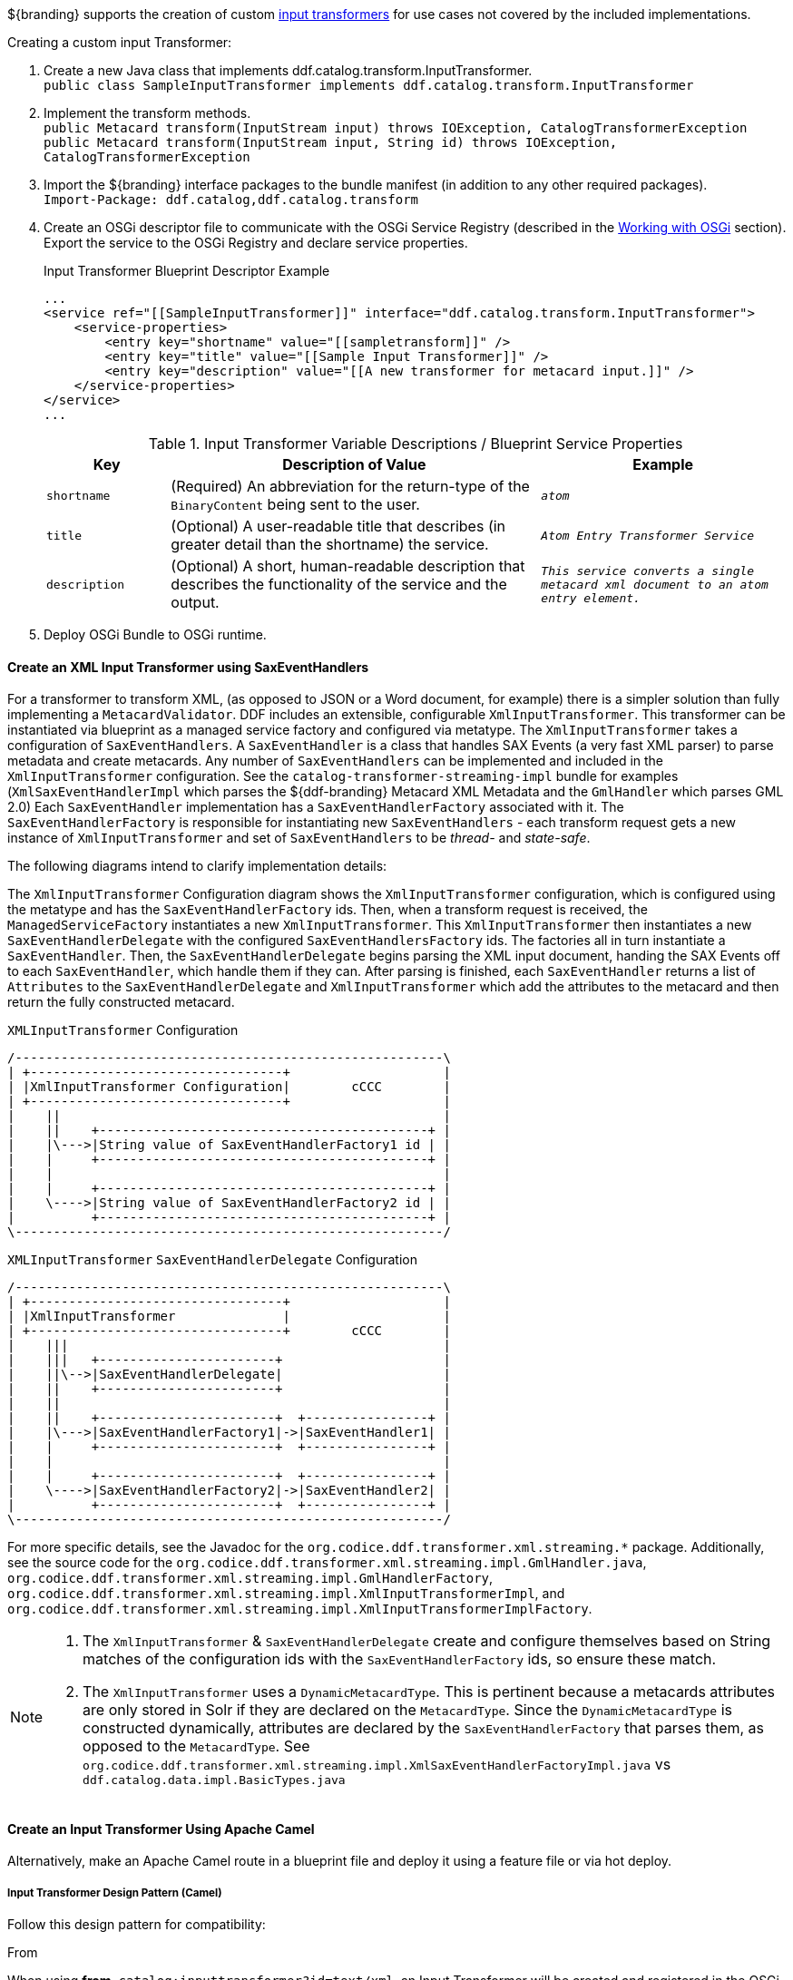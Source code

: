 :title: Developing Input Transformers
:type: developingComponent
:status: published
:link: _developing_input_transformers
:summary: Creating a custom input transformer.
:order: 07

${branding} supports the creation of custom <<_types_of_transformers,input transformers>> for use cases not covered by the included implementations.

.Creating a custom input Transformer:
. Create a new Java class that implements ddf.catalog.transform.InputTransformer. +
`public class SampleInputTransformer implements ddf.catalog.transform.InputTransformer`
. Implement the transform methods. +
`public Metacard transform(InputStream input) throws IOException, CatalogTransformerException` +
`public Metacard transform(InputStream input, String id) throws IOException, CatalogTransformerException`
. Import the ${branding} interface packages to the bundle manifest (in addition to any other required packages). +
`Import-Package: ddf.catalog,ddf.catalog.transform`
. Create an OSGi descriptor file to communicate with the OSGi Service Registry (described in the <<_working_with_osgi,Working with OSGi>> section). Export the service to the OSGi Registry and declare service properties.
+
.Input Transformer Blueprint Descriptor Example
[source,xml,linenums]
----
...
<service ref="[[SampleInputTransformer]]" interface="ddf.catalog.transform.InputTransformer">
    <service-properties>
        <entry key="shortname" value="[[sampletransform]]" />
        <entry key="title" value="[[Sample Input Transformer]]" />
        <entry key="description" value="[[A new transformer for metacard input.]]" />
    </service-properties>
</service>
...
----
+
.Input Transformer Variable Descriptions / Blueprint Service Properties
[cols="1m,3,2m" options="header"]
|===

|Key
|Description of Value
|Example

|`shortname`
|(Required) An abbreviation for the return-type of the `BinaryContent` being sent to the user.
|_atom_

|`title`
|(Optional) A user-readable title that describes (in greater detail than the shortname) the service.
|_Atom Entry Transformer Service_

|`description`
|(Optional) A short, human-readable description that describes the functionality of the service and the output.
|_This service converts a single metacard xml document to an atom entry element._

|===
+
. Deploy OSGi Bundle to OSGi runtime.

==== Create an XML Input Transformer using SaxEventHandlers [[saxEventHandlers]]

For a transformer to transform XML, (as opposed to JSON or a Word document, for example) there is a simpler solution than fully implementing a `MetacardValidator`.
DDF includes an extensible, configurable `XmlInputTransformer`.
This transformer can be instantiated via blueprint as a managed service factory and configured via metatype.
The `XmlInputTransformer` takes a configuration of `SaxEventHandlers`.
A `SaxEventHandler` is a class that handles SAX Events (a very fast XML parser) to parse metadata and create metacards.
Any number of `SaxEventHandlers` can be implemented and included in the `XmlInputTransformer` configuration.
See the `catalog-transformer-streaming-impl` bundle for examples (`XmlSaxEventHandlerImpl` which parses the ${ddf-branding} Metacard XML Metadata and the `GmlHandler` which parses GML 2.0)
Each `SaxEventHandler` implementation has a `SaxEventHandlerFactory` associated with it.
The `SaxEventHandlerFactory` is responsible for instantiating new `SaxEventHandlers` - each transform request gets a new instance of `XmlInputTransformer` and set of `SaxEventHandlers` to be _thread-_ and _state-safe_.

The following diagrams intend to clarify implementation details:

The `XmlInputTransformer` Configuration diagram shows the `XmlInputTransformer` configuration, which is configured using the metatype and has the `SaxEventHandlerFactory` ids.
Then, when a transform request is received, the `ManagedServiceFactory` instantiates a new `XmlInputTransformer`.
This `XmlInputTransformer` then instantiates a new `SaxEventHandlerDelegate` with the configured `SaxEventHandlersFactory` ids.
The factories all in turn instantiate a `SaxEventHandler`.
Then, the `SaxEventHandlerDelegate` begins parsing the XML input document, handing the SAX Events off to each `SaxEventHandler`, which handle them if they can.
After parsing is finished, each `SaxEventHandler` returns a list of `Attributes` to the `SaxEventHandlerDelegate` and `XmlInputTransformer` which add the attributes to the metacard and then return the fully constructed metacard.

.`XMLInputTransformer` Configuration
[ditaa, XmlInputTransformer_configuration, png]
....
/--------------------------------------------------------\
| +---------------------------------+                    |
| |XmlInputTransformer Configuration|        cCCC        |
| +---------------------------------+                    |
|    ||                                                  |
|    ||    +-------------------------------------------+ |
|    |\--->|String value of SaxEventHandlerFactory1 id | |
|    |     +-------------------------------------------+ |
|    |                                                   |
|    |     +-------------------------------------------+ |
|    \---->|String value of SaxEventHandlerFactory2 id | |
|          +-------------------------------------------+ |
\--------------------------------------------------------/
....

.`XMLInputTransformer` `SaxEventHandlerDelegate` Configuration
[ditaa, XmlInputTransformer_saxeventhandlerdelegate, png]
....
/--------------------------------------------------------\
| +---------------------------------+                    |
| |XmlInputTransformer              |                    |
| +---------------------------------+        cCCC        |
|    |||                                                 |
|    |||   +-----------------------+                     |
|    ||\-->|SaxEventHandlerDelegate|                     |
|    ||    +-----------------------+                     |
|    ||                                                  |
|    ||    +-----------------------+  +----------------+ |
|    |\--->|SaxEventHandlerFactory1|->|SaxEventHandler1| |
|    |     +-----------------------+  +----------------+ |
|    |                                                   |
|    |     +-----------------------+  +----------------+ |
|    \---->|SaxEventHandlerFactory2|->|SaxEventHandler2| |
|          +-----------------------+  +----------------+ |
\--------------------------------------------------------/
....

For more specific details, see the Javadoc for the `org.codice.ddf.transformer.xml.streaming.*` package.
Additionally, see the source code for the `org.codice.ddf.transformer.xml.streaming.impl.GmlHandler.java`, `org.codice.ddf.transformer.xml.streaming.impl.GmlHandlerFactory`, `org.codice.ddf.transformer.xml.streaming.impl.XmlInputTransformerImpl`, and `org.codice.ddf.transformer.xml.streaming.impl.XmlInputTransformerImplFactory`.

[NOTE]
====
1. The `XmlInputTransformer` & `SaxEventHandlerDelegate` create and configure themselves based on String matches of the configuration ids with the `SaxEventHandlerFactory` ids, so ensure these match.
2. The `XmlInputTransformer` uses a `DynamicMetacardType`.
This is pertinent because a metacards attributes are only stored in Solr if they are declared on the `MetacardType`.
Since the `DynamicMetacardType` is constructed dynamically, attributes are declared by the `SaxEventHandlerFactory` that parses them, as opposed to the `MetacardType`. See `org.codice.ddf.transformer.xml.streaming.impl.XmlSaxEventHandlerFactoryImpl.java` vs `ddf.catalog.data.impl.BasicTypes.java`
====

==== Create an Input Transformer Using Apache Camel

Alternatively, make an Apache Camel route in a blueprint file and deploy it using a feature file or via hot deploy.

===== Input Transformer Design Pattern (Camel)

Follow this design pattern for compatibility:

.From
When using *from*, `catalog:inputtransformer?id=text/xml`, an Input Transformer will be created and registered in the OSGi registry with an id of `text/xml`.

.To
When using *to*, `catalog:inputtransformer?id=text/xml`, an Input Transformer with an id matching text/xml will be discovered from the OSGi registry and invoked.

.InputTransformer Message Formats
[cols="3,2,1m" optiona="header"]
|===

|Exchange Type
|Field
|Type

|Request (comes from `<from>` in the route)
|body
|java.io.InputStream

|Response (returned after called via `<to>` in the route)
|body
|ddf.catalog.data.Metacard

|===

[TIP]
====
Its always a good idea to wrap the `mimeType` value with the RAW parameter as shown in the example above.
This will ensure that the value is taken exactly as is, and is especially useful when you are using special characters.
====

.InputTransformer Creation Example
[source,xml,linenums]
----
<blueprint xmlns="http://www.osgi.org/xmlns/blueprint/v1.0.0">
    <camelContext xmlns="http://camel.apache.org/schema/blueprint">
        <route>
            <from uri="catalog:inputtransformer?mimeType=RAW(id=text/xml;id=vehicle)"/>
            <to uri="xslt:vehicle.xslt" /> <!-- must be on classpath for this bundle -->
            <to uri="catalog:inputtransformer?mimeType=RAW(id=application/json;id=geojson)" />
        </route>
    </camelContext>
</blueprint>
----

.InputTransformer Creation Details
. Defines this as an Apache Aries blueprint file.
. Defines the Apache Camel context that contains the route.
. Defines start of an Apache Camel route.
. Defines the endpoint/consumer for the route. In this case it is the ${branding} custom catalog component that is an `InputTransformer` registered with an id of `text/xml;id=vehicle` meaning it can transform an `InputStream` of vehicle data into a metacard. *Note that the specified XSL stylesheet must be on the classpath of the bundle that this blueprint file is packaged in.*
. Defines the XSLT to be used to transform the vehicle input into GeoJSON format using the Apache Camel provided XSLT component.
. Defines the route node that accepts GeoJSON formatted input and transforms it into a Mmtacard, using the ${branding} custom catalog component that is an InputTransformer registered with an id of application/json;id=geojson.

[NOTE]
====
An example of using an Apache Camel route to define an `InputTransformer` in a blueprint file and deploying it as a bundle to an OSGi container can be found in the ${branding} SDK examples at `${ddf-branding}/sdk/sample-transformers/xslt-identity-input-transformer`
====
